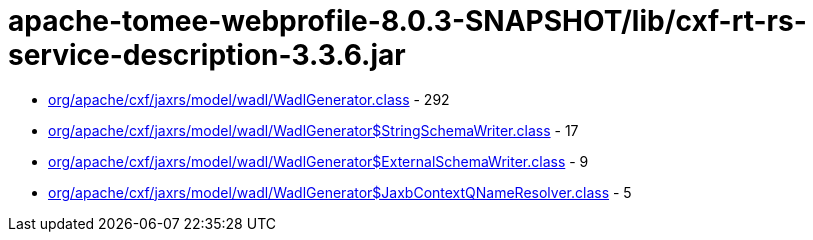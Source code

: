 = apache-tomee-webprofile-8.0.3-SNAPSHOT/lib/cxf-rt-rs-service-description-3.3.6.jar

 - link:org/apache/cxf/jaxrs/model/wadl/WadlGenerator.adoc[org/apache/cxf/jaxrs/model/wadl/WadlGenerator.class] - 292
 - link:org/apache/cxf/jaxrs/model/wadl/WadlGenerator$StringSchemaWriter.adoc[org/apache/cxf/jaxrs/model/wadl/WadlGenerator$StringSchemaWriter.class] - 17
 - link:org/apache/cxf/jaxrs/model/wadl/WadlGenerator$ExternalSchemaWriter.adoc[org/apache/cxf/jaxrs/model/wadl/WadlGenerator$ExternalSchemaWriter.class] - 9
 - link:org/apache/cxf/jaxrs/model/wadl/WadlGenerator$JaxbContextQNameResolver.adoc[org/apache/cxf/jaxrs/model/wadl/WadlGenerator$JaxbContextQNameResolver.class] - 5
